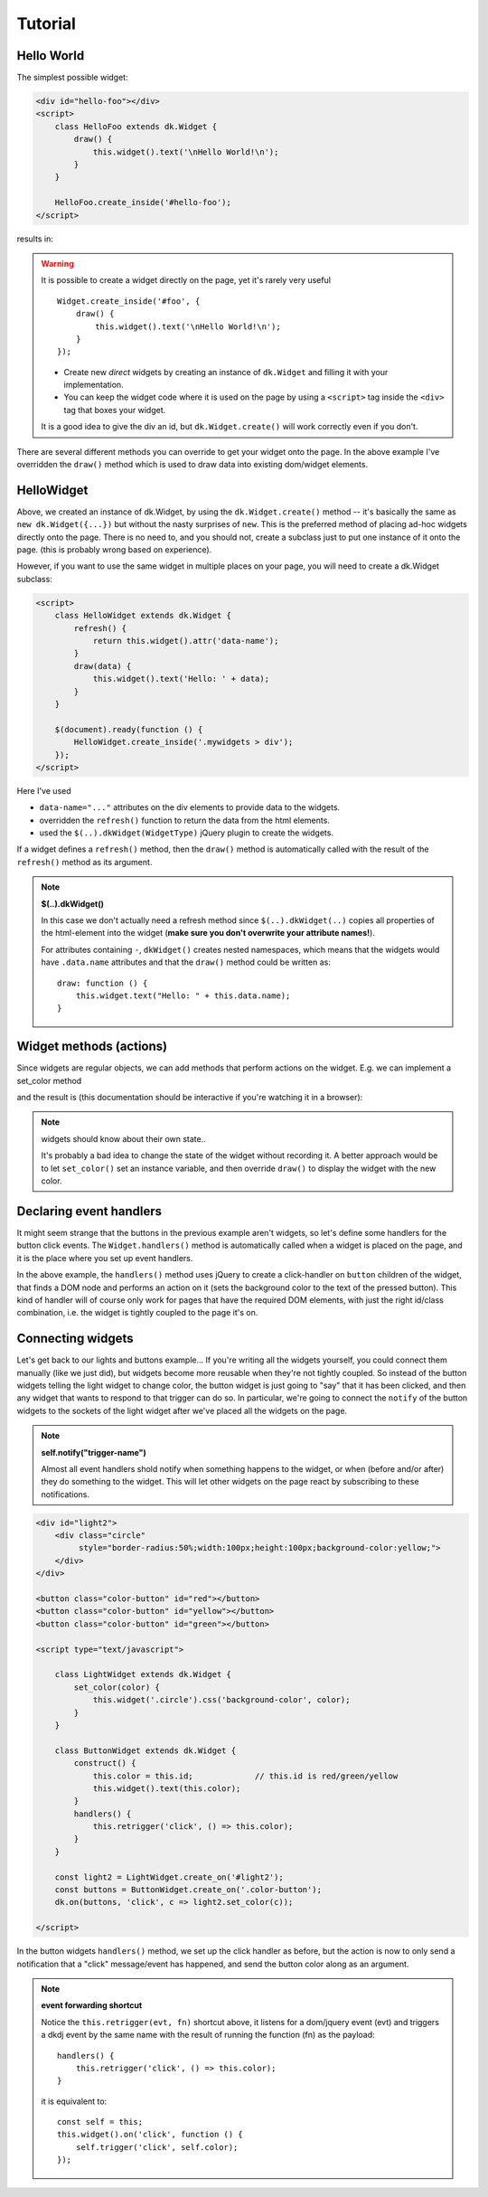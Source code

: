 
Tutorial
=========

.. raw:: html

    <style>
    .div {
        padding: 2px 4px;
        border: 1px dashed #666;
        margin: 1ex;
    }
    </style>
    <link rel="stylesheet" href="https://static.datakortet.no/font/fa470/css/font-awesome.css">
    <script crossorigin="anonymous" src="https://polyfill.io/v3/polyfill.js?features=fetch,es5,es6,es7,Object.entries,Object.fromEntries,Element.prototype.append,DocumentFragment.prototype.append,DocumentFragment.prototype.prepend&flags=gated"></script>
    <script crossorigin="anonymous" src="https://unpkg.com/@webcomponents/webcomponentsjs@2.2.6/webcomponents-bundle.js"></script>
    <script src="https://code.jquery.com/jquery-3.6.0.min.js" integrity="sha256-/xUj+3OJU5yExlq6GSYGSHk7tPXikynS7ogEvDej/m4=" crossorigin="anonymous"></script>
    <script src="https://code.jquery.com/jquery-migrate-3.0.1.min.js" integrity="sha256-F0O1TmEa4I8N24nY0bya59eP6svWcshqX1uzwaWC4F4=" crossorigin="anonymous"></script>
    <script src="https://js.pusher.com/7.0/pusher.min.js"></script>
    <!-- script DEBUG LOGLEVEL="3" src="https://static.datakortet.no/dkdj/js/dkdj.8e5d6407c552ba86bace.min.js"></script -->
    <script DEBUG LOGLEVEL="3" src="http://localhost:8080/js/dkdj.min.js"></script>


Hello World
------------------------------------------------------
The simplest possible widget:


.. code-block:: html

    <div id="hello-foo"></div>
    <script>
        class HelloFoo extends dk.Widget {
            draw() {
                this.widget().text('\nHello World!\n');
            }
        }

        HelloFoo.create_inside('#hello-foo');
    </script>

results in:

.. raw:: html

    <div class="screen">
    <div id="mylabel" class="div">Hello World!</div>
    </div>

.. warning:: It is possible to create a widget directly on the page,
    yet  it's rarely very useful

    ::

        Widget.create_inside('#foo', {
            draw() {
                this.widget().text('\nHello World!\n');
            }
        });

    - Create new *direct* widgets by creating an instance of ``dk.Widget``
      and filling it with your implementation.
    - You can keep the widget code where it is used on the page by
      using a ``<script>`` tag inside the ``<div>`` tag that boxes your widget.


    It is a good idea to give the div an id, but ``dk.Widget.create()`` will
    work correctly even if you don't.

There are several different methods you can override to get your widget
onto the page. In the above example I've overridden the ``draw()`` method
which is used to draw data into existing dom/widget elements.


HelloWidget
------------------------------------------------------
Above, we created an instance of dk.Widget, by using the ``dk.Widget.create()``
method -- it's basically the same as ``new dk.Widget({...})`` but without the nasty
surprises of ``new``.  This is the preferred method of placing ad-hoc widgets
directly onto the page.  There is no need to, and you should not, create a
subclass just to put one instance of it onto the page. (this is probably wrong
based on experience).

However, if you want to use the same widget in multiple places on your page, you
will need to create a dk.Widget subclass:

.. code-block:: html

    <script>
        class HelloWidget extends dk.Widget {
            refresh() {
                return this.widget().attr('data-name');
            }
            draw(data) {
                this.widget().text('Hello: ' + data);
            }
        }

        $(document).ready(function () {
            HelloWidget.create_inside('.mywidgets > div');
        });
    </script>

Here I've used

- ``data-name="..."`` attributes on the div elements to provide data to the
  widgets.
- overridden the ``refresh()`` function to return the data from the html
  elements.
- used the ``$(..).dkWidget(WidgetType)`` jQuery plugin to create the widgets.

If a widget defines a ``refresh()`` method, then the ``draw()`` method is
automatically called with the result of the ``refresh()`` method as its
argument.

.. note:: **$(..).dkWidget()**

   In this case we don't actually need a refresh method since ``$(..).dkWidget(..)``
   copies all properties of the html-element into the widget (**make sure
   you don't overwrite your attribute names!**).

   For attributes containing ``-``, ``dkWidget()`` creates nested namespaces,
   which means that the widgets would have ``.data.name`` attributes and
   that the ``draw()`` method could be written as::

       draw: function () {
           this.widget.text("Hello: " + this.data.name);
       }

..
    Templates
    ------------------------------------------------------
    Widgets are all about look and feel, so simply adding text to an existing div
    is not enough. The `dk.widget.get_template()` method lets you grab templates
    from script tags with type="text/html" (a much used microtemplating trick):

    .. code-block:: guess

        <script type="text/html" id="light-widget-template">
            <div class="widget light-widget"
                 style="border-radius:50%;width:100px;height:100px;background-color:yellow;">
                Hello Template!
            </div>
        </script>

    .. code-block:: html

        <script type="text/javascript">
            var light_widget = dk.widget.new_widget({
                name: 'light-widget',
                draw: function (page) {
                    this.widget().append(this.get_template('light-widget-template'));
                }
            });
        </script>
        <script type="text/javascript">
            $(document).ready(function () {
                $('.light').dkwidget({
                    type: 'light-widget'
                });
            });
        </script>
        </head>
        <body>
            <div id="light1" class="light"></div>
            <div id="light2" class="light"></div>
        </body>


Widget methods (actions)
------------------------------------------------------

Since widgets are regular objects, we can add methods that perform actions on
the widget.  E.g. we can implement a set_color method

.. code-block:: html
    :emphasize-lines: 8-10

        <div id="light1" class="light">
            <div class="circle"
                 style="border-radius:50%;width:100px;height:100px;background-color:yellow;">
            </div>

            <script type="text/javascript">
                const light = dk.Widget.create({
                    set_color: function (color) {
                        this.widget('.circle').css('background-color', color);
                    }
                });
            </script>
        </div>

        <button onclick="light.set_color('red');">red</button>
        <button onclick="light.set_color('yellow');">yellow</button>
        <button onclick="light.set_color('green');">green</button>

        .. examples/simple/socket1-lightcolor.html

and the result is (this documentation should be interactive if you're watching it in a browser):

.. raw:: html

    <div class="screen">
        <div id="light1" class="light">
            <div class="circle"
                 style="border-radius:50%;width:100px;height:100px;background-color:yellow;">
            </div>

            <script type="text/javascript">
                const light = dk.Widget.create({
                    set_color: function (color) {
                        this.widget('.circle').css('background-color', color);
                    }
                });
            </script>
        </div>

        <button onclick="light.set_color('red');">red</button>
        <button onclick="light.set_color('yellow');">yellow</button>
        <button onclick="light.set_color('green');">green</button>
    </div>

.. note::  widgets should know about their own state..

   It's probably a bad idea to change the state of the widget without recording it. A better
   approach would be to let ``set_color()`` set an instance variable, and then override
   ``draw()`` to display the widget with the new color.


Declaring event handlers
------------------------------------------------------

It might seem strange that the buttons in the previous example aren't widgets, so let's
define some handlers for the button click events. The ``Widget.handlers()`` method is
automatically called when a widget is placed on the page, and it is the place where you
set up event handlers.

.. code-block:: guess
    :emphasize-lines: 16-20

    <!-- non-widget html -->
    <div id="light">
        <div class="circle"
             style="border-radius:50%;width:100px;height:100px;background-color:yellow;">
        </div>
    </div>

    <!-- our widget.. -->
    <div>
        <button>red</button>
        <button>yellow</button>
        <button>green</button>

        <script type="text/javascript">
            dk.Widget.create({
                handlers: function () {
                    this.widget('button').click(function () {
                        $('#light .circle').css('background-color', $(this).text());
                    });
                }
            });
        </script>
    </div>

    .. examples/simple/event-handlers.html

In the above example, the ``handlers()`` method uses jQuery to create a click-handler on
``button`` children of the widget, that finds a DOM node and performs an action on it
(sets the background color to the text of the pressed button).  This kind of handler will
of course only work for pages that have the required DOM elements, with just the right id/class
combination, i.e. the widget is tightly coupled to the page it's on.


Connecting widgets
------------------------------------------------------
Let's get back to our lights and buttons example...
If you're writing all the widgets yourself, you could connect
them manually (like we just did), but widgets become more reusable when they're
not tightly coupled.  So instead of the button widgets telling
the light widget to change color, the button widget is just
going to "say" that it has been clicked, and then any widget
that wants to respond to that trigger can do so.  In particular,
we're going to connect the ``notify`` of the button widgets
to the sockets of the light widget after we've placed all the
widgets on the page.

.. note:: **self.notify("trigger-name")**

   Almost all event handlers shold notify when
   something happens to the widget, or when (before and/or after) they do something
   to the widget.  This will let other widgets on the page react by subscribing to
   these notifications.


.. code-block:: html

    <div id="light2">
        <div class="circle"
             style="border-radius:50%;width:100px;height:100px;background-color:yellow;">
        </div>
    </div>

    <button class="color-button" id="red"></button>
    <button class="color-button" id="yellow"></button>
    <button class="color-button" id="green"></button>

    <script type="text/javascript">

        class LightWidget extends dk.Widget {
            set_color(color) {
                this.widget('.circle').css('background-color', color);
            }
        }

        class ButtonWidget extends dk.Widget {
            construct() {
                this.color = this.id;             // this.id is red/green/yellow
                this.widget().text(this.color);
            }
            handlers() {
                this.retrigger('click', () => this.color);
            }
        }
        
        const light2 = LightWidget.create_on('#light2');
        const buttons = ButtonWidget.create_on('.color-button');
        dk.on(buttons, 'click', c => light2.set_color(c));

    </script>

.. examples/trigger-socket1.html

.. raw:: html

    <div id="light2">
        <div class="circle"
             style="border-radius:50%;width:100px;height:100px;background-color:yellow;">
        </div>
    </div>

    <button class="color-button" id="red"></button>
    <button class="color-button" id="yellow"></button>
    <button class="color-button" id="green"></button>

    <script type="text/javascript">

        class LightWidget extends dk.Widget {
            set_color(color) {
                console.log('setting color:', color);
                this.widget('.circle').css('background-color', color);
            }
        }
        const light2 = LightWidget.create_on('#light2');

        class ButtonWidget extends dk.Widget {
            construct() {
                this.color = this.id;
                this.widget().text(this.color);
            }
            handlers() {
                this.retrigger('click', () => this.color);

                // const self = this;
                // this.widget().on('click', function () {
                //     console.log(`self.trigger(${self.color})`);
                //     self.trigger('click', self.color);
                // });
            }
        }
        
        const buttons = ButtonWidget.create_on('.color-button');
        dk.on(buttons, 'click', c => light2.set_color(c));
    </script>


In the button widgets ``handlers()`` method, we set up the click handler as
before, but the action is now to only send a notification that a "click"
message/event has happened, and send the button color
along as an argument.

.. note::  **event forwarding shortcut**

   Notice the ``this.retrigger(evt, fn)`` shortcut above, it listens for a
   dom/jquery event (evt) and triggers a dkdj event by the same name with
   the result of running the function (fn) as the payload::

       handlers() {
           this.retrigger('click', () => this.color);
       }

   it is equivalent to::

       const self = this;
       this.widget().on('click', function () {
           self.trigger('click', self.color);
       });  



.. old docs below (don't pay any attention ;-)

    Widget creation steps
    ------------------------------------------------------
    Widgets can either be created from existing html on the page, that is "widgetized" (with
    widgetitude); or it can be constructed from scratch and placed inside an empty ``<div>``
    container. The creation process proceeds through 3 stages

    1. find where the widget should be placed
    2. create the structure of the widget
    3. draw the data of the widget

    .. graphviz::

        digraph foo {
            node [shape=box];

            subgraph cluster_1 {
                create -> init;

                create [label="dk.Widget.create(location, {..})\npass an optional location,\nand properties."];
                init [label="create calls widget.init() as part\nof the regular dk.Class machinery \n(this is where the id and name are determined)"];

                init -> page_add;
                page_add [label="dk.page.add(widget) adds the widget to the page\nmaking it available as $$.widgetname\nand calls initialize"];

                label = "find widget placement";
                color = lightgrey;
            }

            subgraph cluster_2 {
                initialize [label="widget.initialize()"];
                initialize -> { parse_html; construct; };

                color = lightgrey;
                label = "create widget structure";
            }

            subgraph cluster_3 {
                url -> { hasurl; refresh; draw };

                color = lightgrey;
                label = "draw widget data";
            }
            page_add -> initialize;
            construct -> url;
            parse_html -> url;


            parse_html [label="widget.parse_html() is called if the new \nwidget already contains any DOM elements"];
            construct [label="widget.construct_widget() is called if the target \nis empty and should construct the widgets elements\nand add them to the DOM"];

            url [label="widget.render_data() renders the data of the widget"];

            hasurl [label="if the widget has a .url attribute,\n call widget.refresh()\nwhich will call draw() internally"];
            refresh [label="if it doesn't have .url, \nbut does have a .refresh() method\ncall widget.draw(widget.refresh())"];
            draw [label="widget.draw(null)"];
        }


    Creating the structure
    ~~~~~~~~~~~~~~~~~~~~~~~~~~~~~~~~~~~~
    You should override both ``parse_html()`` to progressively enhance existing markup, and ``create_widget()``
    to assemble the widget programatically. You can always override ``initialize(location)`` if you want to
    handle this yourself.


    The widget is created when ``dk.page`` places it on the page and
    calls the ``dk.Widget.initialize()`` method.

    .. note:: **initialize()** vs **draw()**

    initialize(), and parse_html()/create_widget(), are for creating the initial widget structure, while
    draw() is for "filling-in" the widget with data.


    Narrowing
    ~~~~~~~~~~~~~~~~~~~~~~~~~~~~~~~~~~~
    Let's look at how we can construct our ButtonWidget. A first attempt might look like::

        var ButtonWidget = dk.Widget.extend({
            type: 'ButtonWidget',
            ...
            construct_widget: function () {
                this.widget().append('<button/>');
            },
            handlers: function () {
                this.notify_on('click');
            }
        });

    the problem here is that the handlers will act on the box that the ``<button/>`` element is placed inside, and not
    the button. The fix is simple::

        construct_widget: function () {
            this.narrow('<button/>');
        }

    which is similar to doing

    .. code-block:: guess

        construct_widget: function () {
            item = $('<button/>);
            var new_id = ButtonWidget.next_widget_id();  // get a fresh id
            item.prop('id', new_id);                     // attach it to the button
            this.widget().append(item);                  // append the button as before
            this.set_widget_id(new_id);                  // and then reset the widget id to the button
        }

    we're "narrowing" the scope of the widget, hence the name of the method.

    The item that you pass into ``narrow()`` can be text of a jQuery object (or indeed anything else that has
    an id).


    ..
        The default implementation looks like this::

            initialize: function (location) {
                if (this.widget()[0].innerHTML) {
                    // there is existing html inside the widget..
                    this.parse_html();
                } else {
                    // we need to create the widget from scratch..
                    this.construct_widget(location);
                }
            }

        which means you have a couple of options:

        1. override ``initialize()`` and handle it yourself. This makes sense if
        you're creating ad-hoc/in-page widgets where you have full control over
        the context in which the widgets are created.
        2. override either one or both of ``widgetize_html()`` and ``construct_widget()``.




    Layout
    ------------------------------------------------------
    ``dk.Layout`` is a lightweight class to create named layoutboxes::

        var StackLayout = dk.Layout.extend({
            init: function (location) {
                this._super(location);   // important!
                this.top = this.append('top');
                this.bottom = this.append('bottom');
        });

    if you have an element

    .. code-block:: html

        <div id="foo"></div>

    and apply the ``StackLayout``::

        var stklayout = StackLayout.create($('#foo'));

    the resulting DOM would look like

    .. code-block:: html

        <div id="foo">
            <div id="dk-layout-box-3" class="dk-layout" name="top"></div>
            <div id="dk-layout-box-4" class="dk-layout" name="bottom"></div>
        </div>

    where the ``id``'s are unique for the page, and::

        stklaoyout.top === $('dk-layout-box-3')
        stklaoyout.bottom === $('dk-layout-box-4')

    You would normally attach css to ``.top`` and ``.bottom`` to get the visual layout that you're after.

    ..
        position, vStack, ...



    Subwidgets
    ------------------------------------------------------
    Creating subwidgets starts with creating a layout, and then creating widgets into the layout::

        construct_widget: function (location) {
            this.layout = StackLayout.create(this.widget());
            this.light = LightWidget.create(this.layout.top, {color: 'yellow'});
            this.btn = ButtonWidget.create(this.layout.bottom, {...});
            $bind('click@', this.btn, 'set_color@', this.light);
        }

    the last line binds events and notifications between the subwidgets, in this case "when a *click*
    happens at *this.btn*, then send *set_color* to *this.light*.


    Ajax
    ------------------------------------------------------
    For this example we'll use the ajax service at::

        http://cache.norsktest.no/ajax/poststed/<%= zipcode %>/

    where `zipcode` is a valid Norwegian zip code, and the result is the associated
    `city`, as a json string.  This ajax service has been set up to reply with
    the required `Access-Control-Allow-*` headers
    (cf. https://gist.github.com/barrabinfc/426829 for details).

    For our html we'll have a text input to enter the zip, and a span to output
    the city:

    .. code-block:: html

        <div dkwidget="poststed-widget">
            <input type="text" name="postnr">
            <span class="poststed"></span>
        </div>

    the widget::

        var PostStedWidget = dk.Widget.extend({
            type: 'poststed-widget',
            zipcode: null,
            url: 'http://cache.norsktest.no/ajax/poststed/<%= zipcode %>/',

            urldata: {
                zipcode: function () { return this.zipcode || undefined; }
            },

            parse_html: function () {
                this.postnr = this.widget('> [name=postnr]');
                this.poststed = this.widget('> .poststed');
                this.zipcode = this.postnr.val();
            },

            draw: function (poststed) {
                this.poststed.text(poststed || '');
            },

            handlers: function () {
                var self = this;

                self.postnr.blur(function () {
                    self.zipcode = self.postnr.val();
                    self.refresh();
                });

            }
        });

    if your url has placeholders (i.e. ``<%= zipcode %>``), they are looked up in the widget's attributes.

    .. note:: **urldata**

        If the widget has an url with template paramters, it should also contain an **urldata**
        member that is a mapping from url parameters to their values. The values can be constants,
        or getter functions as in the example above. The **urldata** member can also be a function
        returning a hash of template parameters (for when you need ultimate flexibility).

        If any of the url parameters are *undefined*, then the ajax call is aborted.




    Design mode
    ------------------------------------------------------
    You can put the page, and its widgets into design mode, which currently implies:

    - The widgets are replaced by boxes indicating
        * the widget name
        * the widget's triggers
        * and the widgets sockets
    - an information area at the bottom of the page, listing all bindings that are in effect
    - if you hover over a trigger, all targets will be highlighted.

    For this to work you need to declare which triggers a widget has::

        var button_widget = dk.widget.new_widget({
            name: 'button-widget',
            triggers: ['click'],


    Temp storage
    ========================================================================

    old version...

    .. code-block:: guess

            <script type="text/javascript">
                dk.Widget.extend({
                    type: 'Button1',
                    handlers: function () {
                        var self = this;
                        return [
                            {on: 'click', do: function () {
                                console.log("click", self.id);
                                self.notify("click");
                            }}
                        ];
                    }
                });
            </script>

        <button dkwidget="Button1" id="red">red</button>
        <button dkwidget="Button1" id="yellow">yellow</button>
        <button dkwidget="Button1" id="green">green</button>

    .. note::

    **dkwidget="WidgetType"** I'm instantiating the widgets by adding a
    ``dkwidget="Button1"`` argument to the button html. This will be noticed on
    *document.ready* and the widgets will be automatically instantiated.

